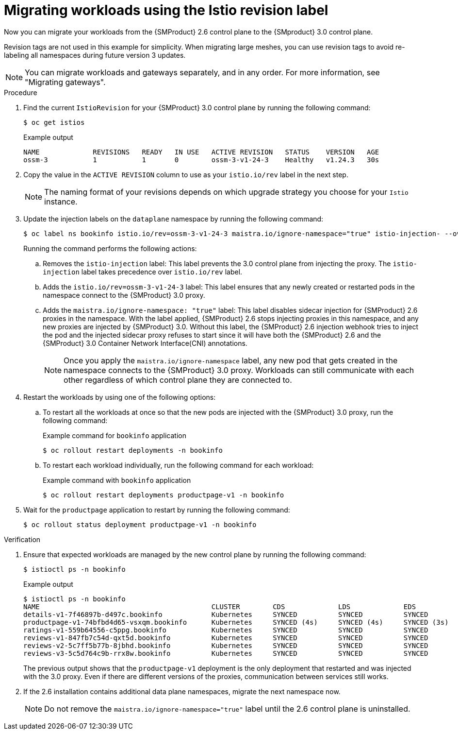 // Module included in the following assemblies:
//
// * service-mesh-docs-main/migrating/checklists/ossm-migrating-cluster-wide-assembly.adoc

:_mod-docs-content-type: PROCEDURE
[id="ossm-migrating-workloads-using-the-istio-revision-label_{context}"]
= Migrating workloads using the Istio revision label

Now you can migrate your workloads from the {SMProduct} 2.6 control plane to the {SMproduct} 3.0 control plane.

Revision tags are not used in this example for simplicity. When migrating large meshes, you can use revision tags to avoid re-labeling all namespaces during future version 3 updates.

[NOTE]
====
You can migrate workloads and gateways separately, and in any order. For more information, see "Migrating gateways".
====

.Procedure

. Find the current `IstioRevision` for your {SMProduct} 3.0 control plane by running the following command:
+
[source,terminal]
----
$ oc get istios
----
+
.Example output
+
[source,terminal]
----
NAME             REVISIONS   READY   IN USE   ACTIVE REVISION   STATUS    VERSION   AGE
ossm-3           1           1       0        ossm-3-v1-24-3    Healthy   v1.24.3   30s
----

. Copy the value in the `ACTIVE REVISION` column to use as your `istio.io/rev` label in the next step.
+
[NOTE]
====
The naming format of your revisions depends on which upgrade strategy you choose for your `Istio` instance.
====

. Update the injection labels on the `dataplane` namespace by running the following command:
+
[source,terminal]
----
$ oc label ns bookinfo istio.io/rev=ossm-3-v1-24-3 maistra.io/ignore-namespace="true" istio-injection- --overwrite=true
----
+
Running the command performs the following actions:

.. Removes the `istio-injection` label: This label prevents the 3.0 control plane from injecting the proxy. The `istio-injection` label takes precedence over `istio.io/rev` label. 

.. Adds the `istio.io/rev=ossm-3-v1-24-3` label: This label ensures that any newly created or restarted pods in the namespace connect to the {SMProduct} 3.0 proxy. 

.. Adds the `maistra.io/ignore-namespace: "true"` label: This label disables sidecar injection for {SMProduct} 2.6 proxies in the namespace. With the label applied, {SMProduct} 2.6 stops injecting proxies in this namespace, and any new proxies are injected by {SMProduct} 3.0. Without this label, the {SMProduct} 2.6 injection webhook tries to inject the pod and the injected sidecar proxy refuses to start since it will have both the {SMProduct} 2.6 and the {SMProduct} 3.0 Container Network Interface(CNI) annotations.
+
[NOTE]
====
Once you apply the `maistra.io/ignore-namespace` label, any new pod that gets created in the namespace connects to the {SMProduct} 3.0 proxy. Workloads can still communicate with each other regardless of which control plane they are connected to.
====

. Restart the workloads by using one of the following options:
+
.. To restart all the workloads at once so that the new pods are injected with the {SMProduct} 3.0 proxy, run the following command:
+
.Example command for `bookinfo` application
[source,terminal]
----
$ oc rollout restart deployments -n bookinfo
----

.. To restart each workload individually, run the following command for each workload:
+
.Example command with `bookinfo` application
[source,terminal]
----
$ oc rollout restart deployments productpage-v1 -n bookinfo
----

. Wait for the `productpage` application to restart by running the following command:
+
[source,terminal]
----
$ oc rollout status deployment productpage-v1 -n bookinfo
----

.Verification

. Ensure that expected workloads are managed by the new control plane by running the following command:
+
[source,terminal]
----
$ istioctl ps -n bookinfo
----
+
.Example output
[source,terminal]
----
$ istioctl ps -n bookinfo
NAME                                          CLUSTER        CDS             LDS             EDS             RDS             ECDS         ISTIOD                                           VERSION
details-v1-7f46897b-d497c.bookinfo            Kubernetes     SYNCED          SYNCED          SYNCED          SYNCED          NOT SENT     istiod-install-istio-system-866b57d668-6lpcr     1.20.8
productpage-v1-74bfbd4d65-vsxqm.bookinfo      Kubernetes     SYNCED (4s)     SYNCED (4s)     SYNCED (3s)     SYNCED (4s)     IGNORED      istiod-ossm-3-v1-24-3-797bb4d78f-xpchx           1.24.3
ratings-v1-559b64556-c5ppg.bookinfo           Kubernetes     SYNCED          SYNCED          SYNCED          SYNCED          NOT SENT     istiod-install-istio-system-866b57d668-6lpcr     1.20.8
reviews-v1-847fb7c54d-qxt5d.bookinfo          Kubernetes     SYNCED          SYNCED          SYNCED          SYNCED          NOT SENT     istiod-install-istio-system-866b57d668-6lpcr     1.20.8
reviews-v2-5c7ff5b77b-8jbhd.bookinfo          Kubernetes     SYNCED          SYNCED          SYNCED          SYNCED          NOT SENT     istiod-install-istio-system-866b57d668-6lpcr     1.20.8
reviews-v3-5c5d764c9b-rrx8w.bookinfo          Kubernetes     SYNCED          SYNCED          SYNCED          SYNCED          NOT SENT     istiod-install-istio-system-866b57d668-6lpcr     1.20.8
----
+
The previous output shows that the `productpage-v1` deployment is the only deployment that restarted and was injected with the 3.0 proxy. Even if there are different versions of the proxies, communication between services still works.

. If the 2.6 installation contains additional data plane namespaces, migrate the next namespace now.
+
[NOTE]
====
Do not remove the `maistra.io/ignore-namespace="true"` label until the 2.6 control plane is uninstalled.
====
